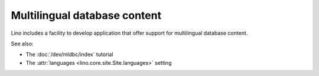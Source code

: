 .. _mldbc:

=============================
Multilingual database content
=============================

Lino includes a facility to develop application that offer support for
multilingual database content.

See also:

- The :doc:`/dev/mldbc/index` tutorial
- The :attr:`languages <lino.core.site.Site.languages>` setting
